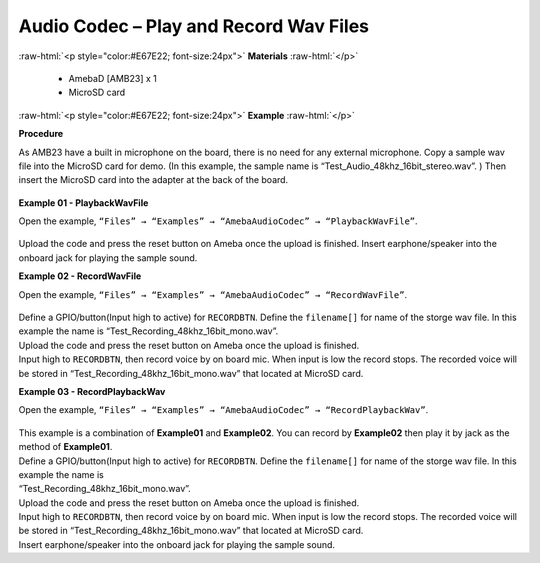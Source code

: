 ##################################################################
Audio Codec – Play and Record Wav Files
##################################################################

.. role:: raw-html(raw)
   :format: html

:raw-html:`<p style="color:#E67E22; font-size:24px">`
**Materials**
:raw-html:`</p>`

   - AmebaD [AMB23] x 1
   - MicroSD card

:raw-html:`<p style="color:#E67E22; font-size:24px">`
**Example**
:raw-html:`</p>`

**Procedure**

As AMB23 have a built in microphone on the board, there is no need for any external microphone. Copy a sample wav file into the MicroSD card for demo. (In this example, the sample name is “Test_Audio_48khz_16bit_stereo.wav”. ) Then insert the MicroSD card into the adapter at the back of the board.

  |image1|

**Example 01 - PlaybackWavFile**

| Open the example, ``“Files” → “Examples” → “AmebaAudioCodec” → “PlaybackWavFile”``.

  |image2|

Upload the code and press the reset button on Ameba once the upload is finished.
Insert earphone/speaker into the onboard jack for playing the sample sound.

**Example 02 - RecordWavFile**

| Open the example, ``“Files” → “Examples” → “AmebaAudioCodec” → “RecordWavFile”``.

  |image3|

| Define a GPIO/button(Input high to active) for ``RECORDBTN``. Define the ``filename[]`` for name of the storge wav file. In this example the name is “Test_Recording_48khz_16bit_mono.wav”.
| Upload the code and press the reset button on Ameba once the upload is finished.
| Input high to ``RECORDBTN``, then record voice by on board mic. When input is low the record stops. The recorded voice will be stored in “Test_Recording_48khz_16bit_mono.wav” that located at MicroSD card.

**Example 03 - RecordPlaybackWav**

| Open the example, ``“Files” → “Examples” → “AmebaAudioCodec” → “RecordPlaybackWav”``.

  |image4|

| This example is a combination of **Example01** and **Example02**. You can record by **Example02** then play it by jack as the method of **Example01**.

| Define a GPIO/button(Input high to active) for ``RECORDBTN``. Define the ``filename[]`` for name of the storge wav file. In this example the name is 
| “Test_Recording_48khz_16bit_mono.wav”.

| Upload the code and press the reset button on Ameba once the upload is finished.

| Input high to ``RECORDBTN``, then record voice by on board mic. When input is low the record stops. The recorded voice will be stored in 
  “Test_Recording_48khz_16bit_mono.wav” that located at MicroSD card.

| Insert earphone/speaker into the onboard jack for playing the sample sound.

.. |image1| image:: /media/ambd_arduino/Audio_Codec_Play_and_Record_Wav_Files/image1.png
   :width: 2103
   :height: 2630
   :scale: 20 %
.. |image2| image:: /media/ambd_arduino/Audio_Codec_Play_and_Record_Wav_Files/image2.png
   :width: 560
   :height: 453
   :scale: 100 %
.. |image3| image:: /media/ambd_arduino/Audio_Codec_Play_and_Record_Wav_Files/image3.png
   :width: 531
   :height: 402
   :scale: 100 %
.. |image4| image:: /media/ambd_arduino/Audio_Codec_Play_and_Record_Wav_Files/image4.png
   :width: 513
   :height: 540
   :scale: 100 %